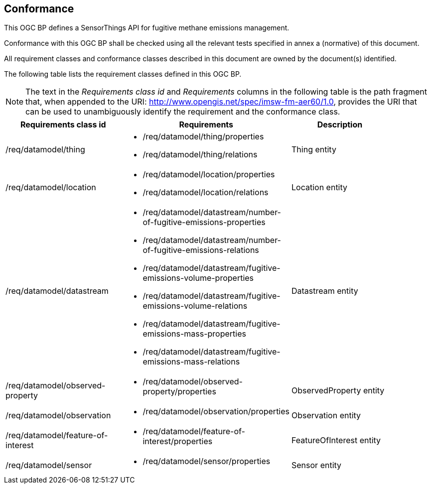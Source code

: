 == Conformance
This OGC BP defines a SensorThings API for fugitive methane emissions management.

Conformance with this OGC BP shall be checked using all the relevant tests specified in annex a (normative) of this document.

All requirement classes and conformance classes described in this document are owned by the document(s) identified.

The following table lists the requirement classes defined in this OGC BP.

[NOTE]
The text in the _Requirements class id_ and _Requirements_ columns in the following table is the path fragment that,
when appended to the URI: http://www.opengis.net/spec/imsw-fm-aer60/1.0, provides the URI that
can be used to unambiguously identify the requirement and the conformance class.

[cols="a,a,a"width="90%",options="header"]
|===
|Requirements class id |Requirements |Description
|/req/datamodel/thing |
* /req/datamodel/thing/properties
* /req/datamodel/thing/relations |Thing entity

|/req/datamodel/location |
* /req/datamodel/location/properties
* /req/datamodel/location/relations |Location entity

|/req/datamodel/datastream |
* /req/datamodel/datastream/number-of-fugitive-emissions-properties
* /req/datamodel/datastream/number-of-fugitive-emissions-relations
* /req/datamodel/datastream/fugitive-emissions-volume-properties
* /req/datamodel/datastream/fugitive-emissions-volume-relations
* /req/datamodel/datastream/fugitive-emissions-mass-properties
* /req/datamodel/datastream/fugitive-emissions-mass-relations |Datastream entity

|/req/datamodel/observed-property |
* /req/datamodel/observed-property/properties |ObservedProperty entity

|/req/datamodel/observation |
* /req/datamodel/observation/properties |Observation entity

|/req/datamodel/feature-of-interest |

* /req/datamodel/feature-of-interest/properties |FeatureOfInterest entity

|/req/datamodel/sensor |
* /req/datamodel/sensor/properties |Sensor entity

|===
